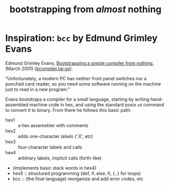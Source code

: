 #+title: bootstrapping from /almost/ nothing

* Inspiration: =bcc= by Edmund Grimley Evans

Edmund Grimley Evans, [[http://web.archive.org/web/20061108010907/http://www.rano.org/bcompiler.html][Bootstrapping a simple compiler from nothing.]] (March 2001) ([[http://web.archive.org/web/20121030222527/http://homepage.ntlworld.com/edmund.grimley-evans/bcompiler.tar.gz][bcompiler.tar.gz]]).

"Unfortunately, a modern PC has neither front panel switches nor a punched card reader, so you need some software running on the machine just to read in a new program."

Evans bootstraps a compiler for a small language, starting by writing hand-assembled machine code in hex, and using the standard posix =od= command to convert it to binary. From there he follows this basic path:

- hex1 :: a hex assemebler with comments
- hex2 :: adds one-character labels ('.X', etc)
- hex3 :: four-character labels and calls
- hex4 :: arbitrary labels, implicit calls (forth-like)
- (implements basic stack words in hex4)
- hex5 :: structured programming (def, if..else..fi, {..} for loops)
- bcc :: (the final language) reorganize and add error codes, etc
